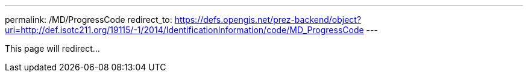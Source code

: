 ---
permalink: /MD/ProgressCode
redirect_to: https://defs.opengis.net/prez-backend/object?uri=http://def.isotc211.org/19115/-1/2014/IdentificationInformation/code/MD_ProgressCode
---

This page will redirect...
